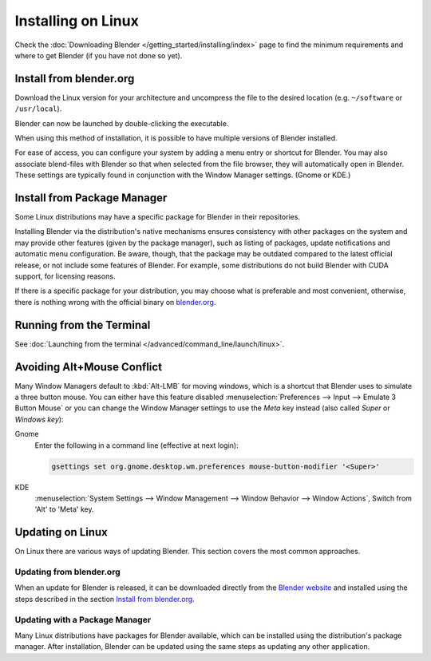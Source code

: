 
*******************
Installing on Linux
*******************

Check the :doc:`Downloading Blender </getting_started/installing/index>`
page to find the minimum requirements and where to get Blender (if you have not done so yet).


Install from blender.org
========================

Download the Linux version for your architecture and uncompress the file to the desired location
(e.g. ``~/software`` or ``/usr/local``).

Blender can now be launched by double-clicking the executable.

When using this method of installation, it is possible to have multiple versions of Blender installed.

For ease of access, you can configure your system by adding a menu entry or shortcut for Blender.
You may also associate blend-files with Blender so that when selected from the file browser,
they will automatically open in Blender.
These settings are typically found in conjunction with the Window Manager settings. (Gnome or KDE.)


Install from Package Manager
============================

Some Linux distributions may have a specific package for Blender in their repositories.

Installing Blender via the distribution's native mechanisms ensures consistency with other packages on the system
and may provide other features (given by the package manager),
such as listing of packages, update notifications and automatic menu configuration.
Be aware, though, that the package may be outdated compared to the latest official release,
or not include some features of Blender.
For example, some distributions do not build Blender with CUDA support, for licensing reasons.

If there is a specific package for your distribution, you may choose what is preferable and most convenient,
otherwise, there is nothing wrong with the official binary on `blender.org <https://www.blender.org/download/>`__.


Running from the Terminal
=========================

See :doc:`Launching from the terminal </advanced/command_line/launch/linux>`.


Avoiding Alt+Mouse Conflict
===========================

Many Window Managers default to :kbd:`Alt-LMB` for moving windows,
which is a shortcut that Blender uses to simulate a three button mouse.
You can either have this feature disabled :menuselection:`Preferences --> Input --> Emulate 3 Button Mouse`
or you can change the Window Manager settings to use the *Meta* key instead (also called *Super* or *Windows key*):

Gnome
   Enter the following in a command line (effective at next login):

   .. code-block:: sh

      gsettings set org.gnome.desktop.wm.preferences mouse-button-modifier '<Super>'

KDE
   :menuselection:`System Settings --> Window Management --> Window Behavior --> Window Actions`,
   Switch from 'Alt' to 'Meta' key.


Updating on Linux
=================

On Linux there are various ways of updating Blender. This section covers the most common approaches.


Updating from blender.org
-------------------------

When an update for Blender is released, it can be downloaded directly
from the `Blender website <https://blender.org/download/>`__
and installed using the steps described in the section `Install from blender.org`_.


Updating with a Package Manager
-------------------------------

Many Linux distributions have packages for Blender available, which can be installed
using the distribution's package manager. After installation,
Blender can be updated using the same steps as updating any other application.


.. seealso::

   The Splash screen :doc:`/getting_started/configuration/defaults` page for information
   about import settings from previous Blender versions and on other quick settings.
